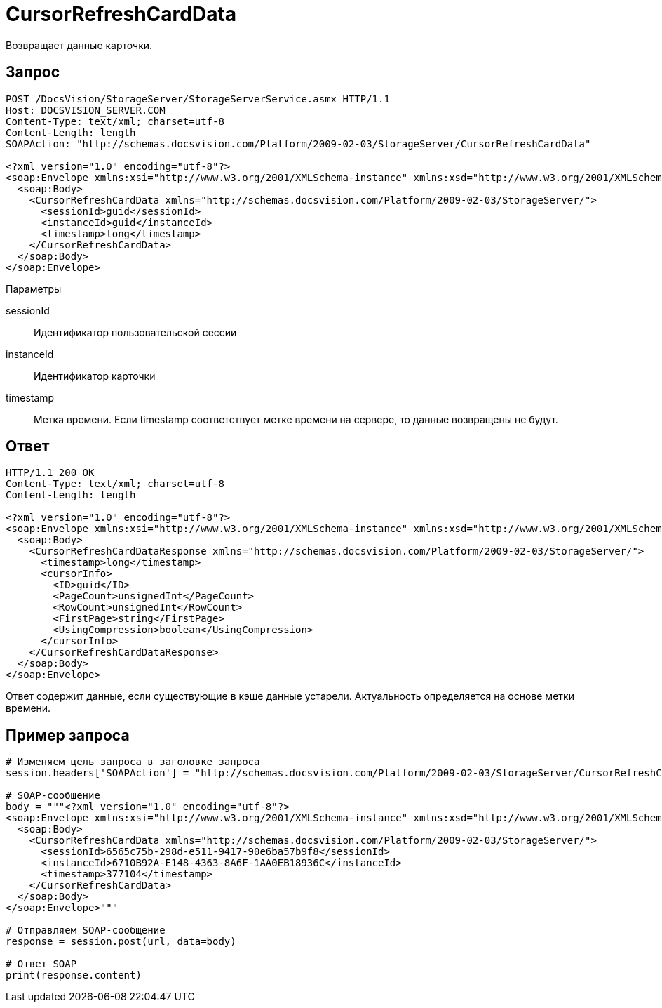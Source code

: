 = CursorRefreshCardData

Возвращает данные карточки.

== Запрос

[source,pre,codeblock]
----
POST /DocsVision/StorageServer/StorageServerService.asmx HTTP/1.1
Host: DOCSVISION_SERVER.COM
Content-Type: text/xml; charset=utf-8
Content-Length: length
SOAPAction: "http://schemas.docsvision.com/Platform/2009-02-03/StorageServer/CursorRefreshCardData"

<?xml version="1.0" encoding="utf-8"?>
<soap:Envelope xmlns:xsi="http://www.w3.org/2001/XMLSchema-instance" xmlns:xsd="http://www.w3.org/2001/XMLSchema" xmlns:soap="http://schemas.xmlsoap.org/soap/envelope/">
  <soap:Body>
    <CursorRefreshCardData xmlns="http://schemas.docsvision.com/Platform/2009-02-03/StorageServer/">
      <sessionId>guid</sessionId>
      <instanceId>guid</instanceId>
      <timestamp>long</timestamp>
    </CursorRefreshCardData>
  </soap:Body>
</soap:Envelope>
----

Параметры

sessionId::
Идентификатор пользовательской сессии
instanceId::
Идентификатор карточки
timestamp::
Метка времени. Если timestamp соответствует метке времени на сервере, то данные возвращены не будут.

== Ответ

[source,pre,codeblock]
----
HTTP/1.1 200 OK
Content-Type: text/xml; charset=utf-8
Content-Length: length

<?xml version="1.0" encoding="utf-8"?>
<soap:Envelope xmlns:xsi="http://www.w3.org/2001/XMLSchema-instance" xmlns:xsd="http://www.w3.org/2001/XMLSchema" xmlns:soap="http://schemas.xmlsoap.org/soap/envelope/">
  <soap:Body>
    <CursorRefreshCardDataResponse xmlns="http://schemas.docsvision.com/Platform/2009-02-03/StorageServer/">
      <timestamp>long</timestamp>
      <cursorInfo>
        <ID>guid</ID>
        <PageCount>unsignedInt</PageCount>
        <RowCount>unsignedInt</RowCount>
        <FirstPage>string</FirstPage>
        <UsingCompression>boolean</UsingCompression>
      </cursorInfo>
    </CursorRefreshCardDataResponse>
  </soap:Body>
</soap:Envelope>
----

Ответ содержит данные, если существующие в кэше данные устарели. Актуальность определяется на основе метки времени.

== Пример запроса

[source,pre,codeblock,language-python]
----
# Изменяем цель запроса в заголовке запроса
session.headers['SOAPAction'] = "http://schemas.docsvision.com/Platform/2009-02-03/StorageServer/CursorRefreshCardData"

# SOAP-сообщение
body = """<?xml version="1.0" encoding="utf-8"?>
<soap:Envelope xmlns:xsi="http://www.w3.org/2001/XMLSchema-instance" xmlns:xsd="http://www.w3.org/2001/XMLSchema" xmlns:soap="http://schemas.xmlsoap.org/soap/envelope/">
  <soap:Body>
    <CursorRefreshCardData xmlns="http://schemas.docsvision.com/Platform/2009-02-03/StorageServer/">
      <sessionId>6565c75b-298d-e511-9417-90e6ba57b9f8</sessionId>
      <instanceId>6710B92A-E148-4363-8A6F-1AA0EB18936C</instanceId>
      <timestamp>377104</timestamp>
    </CursorRefreshCardData>
  </soap:Body>
</soap:Envelope>"""

# Отправляем SOAP-сообщение
response = session.post(url, data=body)

# Ответ SOAP
print(response.content)
----
